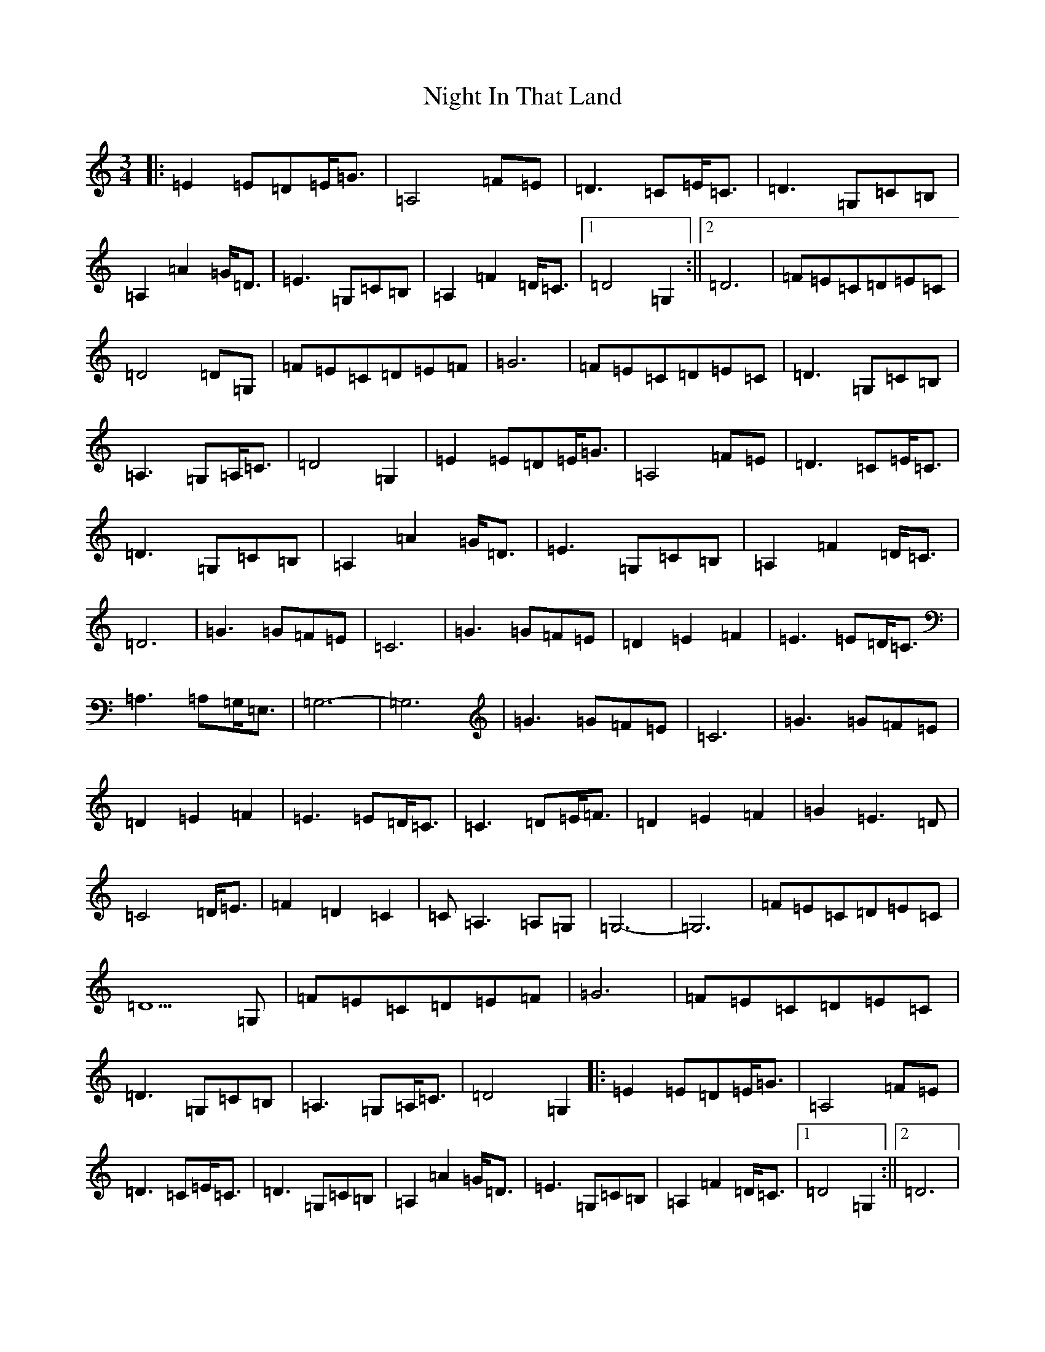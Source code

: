 X: 15526
T: Night In That Land
S: https://thesession.org/tunes/8792#setting8792
R: waltz
M:3/4
L:1/8
K: C Major
|:=E2=E=D=E<=G|=A,4=F=E|=D3=C=E<=C|=D3=G,=C=B,|=A,2=A2=G<=D|=E3=G,=C=B,|=A,2=F2=D<=C|1=D4=G,2:||2=D6|=F=E=C=D=E=C|=D4=D=G,|=F=E=C=D=E=F|=G6|=F=E=C=D=E=C|=D3=G,=C=B,|=A,3=G,=A,<=C|=D4=G,2|=E2=E=D=E<=G|=A,4=F=E|=D3=C=E<=C|=D3=G,=C=B,|=A,2=A2=G<=D|=E3=G,=C=B,|=A,2=F2=D<=C|=D6|=G3=G=F=E|=C6|=G3=G=F=E|=D2=E2=F2|=E3=E=D<=C|=A,3=A,=G,<=E,|=G,6-|=G,6|=G3=G=F=E|=C6|=G3=G=F=E|=D2=E2=F2|=E3=E=D<=C|=C3=D=E<=F|=D2=E2=F2|=G2=E3=D|=C4=D<=E|=F2=D2=C2|=C=A,3=A,=G,|=G,6-|=G,6|=F=E=C=D=E=C|=D5=G,|=F=E=C=D=E=F|=G6|=F=E=C=D=E=C|=D3=G,=C=B,|=A,3=G,=A,<=C|=D4=G,2|:=E2=E=D=E<=G|=A,4=F=E|=D3=C=E<=C|=D3=G,=C=B,|=A,2=A2=G<=D|=E3=G,=C=B,|=A,2=F2=D<=C|1=D4=G,2:||2=D6|